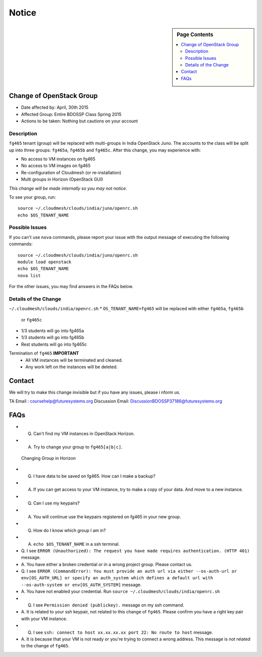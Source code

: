 .. _ref-class-notice:

Notice
===============================================================================

.. sidebar:: Page Contents

   .. contents::
         :local:

Change of OpenStack Group
-------------------------------------------------------------------------------

* Date affected by: April, 30th 2015
* Affected Group: Entire BDOSSP Class Spring 2015
* Actions to be taken: Nothing but cautions on your account

Description
^^^^^^^^^^^^^^^^^^^^^^^^^^^^^^^^^^^^^^^^^^^^^^^^^^^^^^^^^^^^^^^^^^^^^^^^^^^^^^^
``fg465`` tenant (group) will be replaced with multi-groups in India OpenStack
Juno. The accounts to the class will be split up into three groups: ``fg465a``,
``fg465b`` and ``fg465c``. After this change, you may experience with:

* No access to VM instances on fg465
* No access to VM images on fg465
* Re-configuration of Cloudmesh (or re-installation)
* Multi groups in Horizon (OpenStack GUI)

*This change will be made internally so you may not notice.*

To see your group, run::

  source ~/.cloudmesh/clouds/india/juno/openrc.sh
  echo $OS_TENANT_NAME

Possible Issues
^^^^^^^^^^^^^^^^^^^^^^^^^^^^^^^^^^^^^^^^^^^^^^^^^^^^^^^^^^^^^^^^^^^^^^^^^^^^^^^
If you can't use ``nova`` commands, please report your issue with the output
message of executing the following commands:

::

  source ~/.cloudmesh/clouds/india/juno/openrc.sh
  module load openstack
  echo $OS_TENANT_NAME
  nova list

For the other issues, you may find answers in the FAQs below.

Details of the Change
^^^^^^^^^^^^^^^^^^^^^^^^^^^^^^^^^^^^^^^^^^^^^^^^^^^^^^^^^^^^^^^^^^^^^^^^^^^^^^^

``~/.cloudmesh/clouds/india/openrc.sh``
* ``OS_TENANT_NAME=fg465`` will be replaced with either ``fg465a``, ``fg465b``
  or ``fg465c``

* 1/3 students will go into fg465a
* 1/3 students will go into fg465b
* Rest students will go into fg465c

Termination of ``fg465`` **IMPORTANT**
   - All VM instances will be terminated and cleaned.
   - Any work left on the instances will be deleted.

Contact
-------------------------------------------------------------------------------

We will try to make this change invisible but if you have any issues, please i
nform us.

TA Email : coursehelp@futuresystems.org
Discussion Email: DiscussionBDOSSP37186@futuresystems.org

FAQs
-------------------------------------------------------------------------------

* Q. Can't find my VM instances in OpenStack Horizon.
* A. Try to change your group to ``fg465[a|b|c]``.

.. figure:: ../images/faqs/horizon_changing_groups.png

   Changing Group in Horizon

* Q. I have data to be saved on fg465. How can I make a backup?
* A. If you can get access to your VM instance, try to make a copy of your data.
     And move to a new instance.

* Q. Can I use my keypairs?
* A. You will continue use the keypairs registered on fg465 in your new group.

* Q. How do I know which group I am in?
* A. ``echo $OS_TENANT_NAME`` in a ssh terminal.

* Q. I see ``ERROR (Unauthorized): The request you have made requires
  authentication. (HTTP 401)`` message.
* A. You have either a broken credential or in a wrong project group. Please
  contact us.

* Q. I see ``ERROR (CommandError): You must provide an auth url via either
  --os-auth-url or env[OS_AUTH_URL] or specify an auth_system which defines a
  default url with --os-auth-system or env[OS_AUTH_SYSTEM]`` message.
* A. You have not enabled your credential. Run ``source
  ~/.cloudmesh/clouds/india/openrc.sh``

* Q. I see ``Permission denied (publickey).`` message on my ssh command.
* A. It is related to your ssh keypair, not related to this change of
  ``fg465``. Please confirm you have a right key pair with your VM instance.
 
* Q. I see ``ssh: connect to host xx.xx.xx.xx port 22: No route to host`` message.
* A. It is because that your VM is not ready or you're trying to connect a
  wrong address. This message is not related to the change of ``fg465``.

